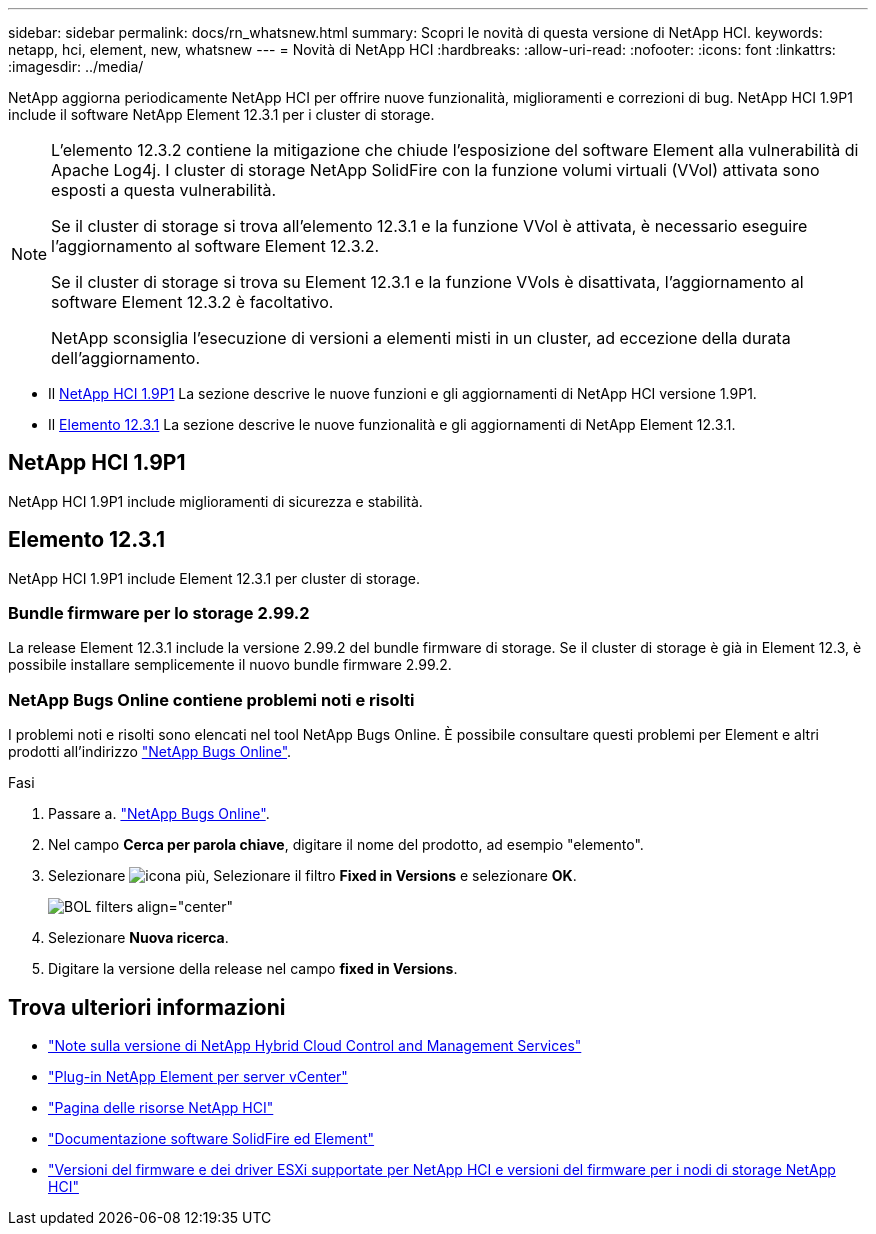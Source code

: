 ---
sidebar: sidebar 
permalink: docs/rn_whatsnew.html 
summary: Scopri le novità di questa versione di NetApp HCI. 
keywords: netapp, hci, element, new, whatsnew 
---
= Novità di NetApp HCI
:hardbreaks:
:allow-uri-read: 
:nofooter: 
:icons: font
:linkattrs: 
:imagesdir: ../media/


[role="lead"]
NetApp aggiorna periodicamente NetApp HCI per offrire nuove funzionalità, miglioramenti e correzioni di bug. NetApp HCI 1.9P1 include il software NetApp Element 12.3.1 per i cluster di storage.

[NOTE]
====
L'elemento 12.3.2 contiene la mitigazione che chiude l'esposizione del software Element alla vulnerabilità di Apache Log4j. I cluster di storage NetApp SolidFire con la funzione volumi virtuali (VVol) attivata sono esposti a questa vulnerabilità.

Se il cluster di storage si trova all'elemento 12.3.1 e la funzione VVol è attivata, è necessario eseguire l'aggiornamento al software Element 12.3.2.

Se il cluster di storage si trova su Element 12.3.1 e la funzione VVols è disattivata, l'aggiornamento al software Element 12.3.2 è facoltativo.

NetApp sconsiglia l'esecuzione di versioni a elementi misti in un cluster, ad eccezione della durata dell'aggiornamento.

====
* Il <<NetApp HCI 1.9P1>> La sezione descrive le nuove funzioni e gli aggiornamenti di NetApp HCI versione 1.9P1.
* Il <<Elemento 12.3.1>> La sezione descrive le nuove funzionalità e gli aggiornamenti di NetApp Element 12.3.1.




== NetApp HCI 1.9P1

NetApp HCI 1.9P1 include miglioramenti di sicurezza e stabilità.



== Elemento 12.3.1

NetApp HCI 1.9P1 include Element 12.3.1 per cluster di storage.



=== Bundle firmware per lo storage 2.99.2

La release Element 12.3.1 include la versione 2.99.2 del bundle firmware di storage. Se il cluster di storage è già in Element 12.3, è possibile installare semplicemente il nuovo bundle firmware 2.99.2.



=== NetApp Bugs Online contiene problemi noti e risolti

I problemi noti e risolti sono elencati nel tool NetApp Bugs Online. È possibile consultare questi problemi per Element e altri prodotti all'indirizzo https://mysupport.netapp.com/site/products/all/details/element-software/bugsonline-tab["NetApp Bugs Online"^].

.Fasi
. Passare a. https://mysupport.netapp.com/site/products/all/details/element-software/bugsonline-tab["NetApp Bugs Online"^].
. Nel campo *Cerca per parola chiave*, digitare il nome del prodotto, ad esempio "elemento".
. Selezionare image:icon_plus.PNG["icona più"], Selezionare il filtro *Fixed in Versions* e selezionare *OK*.
+
image:bol_filters.PNG["BOL filters align=\"center\""]

. Selezionare *Nuova ricerca*.
. Digitare la versione della release nel campo *fixed in Versions*.


[discrete]
== Trova ulteriori informazioni

* https://kb.netapp.com/Advice_and_Troubleshooting/Data_Storage_Software/Management_services_for_Element_Software_and_NetApp_HCI/Management_Services_Release_Notes["Note sulla versione di NetApp Hybrid Cloud Control and Management Services"^]
* https://docs.netapp.com/us-en/vcp/index.html["Plug-in NetApp Element per server vCenter"^]
* https://www.netapp.com/us/documentation/hci.aspx["Pagina delle risorse NetApp HCI"^]
* https://docs.netapp.com/us-en/element-software/index.html["Documentazione software SolidFire ed Element"^]
* link:firmware_driver_versions.html["Versioni del firmware e dei driver ESXi supportate per NetApp HCI e versioni del firmware per i nodi di storage NetApp HCI"]

